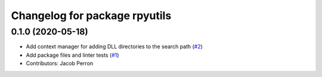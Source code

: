 ^^^^^^^^^^^^^^^^^^^^^^^^^^^^^^
Changelog for package rpyutils
^^^^^^^^^^^^^^^^^^^^^^^^^^^^^^

0.1.0 (2020-05-18)
------------------
* Add context manager for adding DLL directories to the search path (`#2 <https://github.com/ros2/rpyutils/issues/2>`_)
* Add package files and linter tests (`#1 <https://github.com/ros2/rpyutils/issues/1>`_)
* Contributors: Jacob Perron
